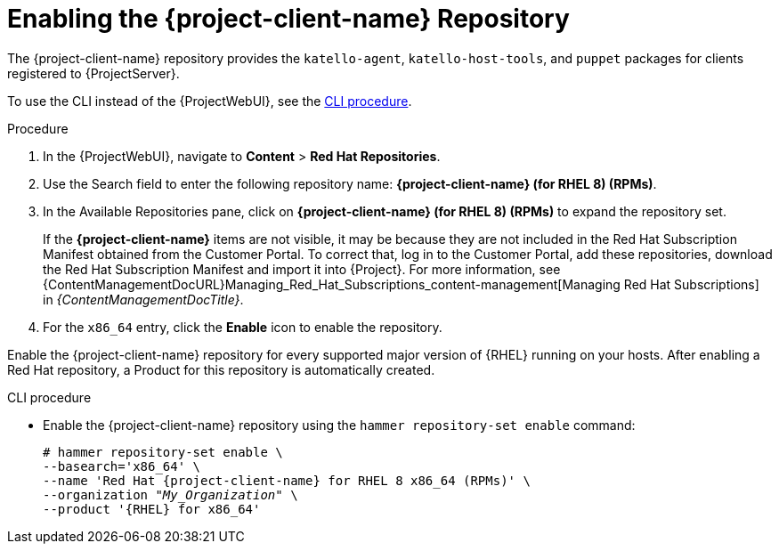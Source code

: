 [id="Enabling_the_Client_Repository_{context}"]
= Enabling the {project-client-name} Repository

The {project-client-name} repository provides the `katello-agent`, `katello-host-tools`, and `puppet` packages for clients registered to {ProjectServer}.

To use the CLI instead of the {ProjectWebUI}, see the xref:CLI_Enabling_the_Client_Repository_{context}[].

ifeval::["{mode}" == "disconnected"]
.Prerequisites
* Ensure that you import all content ISO images that you require into {ProjectServer}.
endif::[]

.Procedure
. In the {ProjectWebUI}, navigate to *Content* > *Red Hat Repositories*.
. Use the Search field to enter the following repository name: *{project-client-name} (for RHEL 8) (RPMs)*.
. In the Available Repositories pane, click on *{project-client-name} (for RHEL 8) (RPMs)* to expand the repository set.
+
If the *{project-client-name}* items are not visible, it may be because they are not included in the Red{nbsp}Hat Subscription Manifest obtained from the Customer Portal.
To correct that, log in to the Customer Portal, add these repositories, download the Red{nbsp}Hat Subscription Manifest and import it into {Project}.
For more information, see {ContentManagementDocURL}Managing_Red_Hat_Subscriptions_content-management[Managing Red Hat Subscriptions] in _{ContentManagementDocTitle}_.

. For the `x86_64` entry, click the *Enable* icon to enable the repository.

Enable the {project-client-name} repository for every supported major version of {RHEL} running on your hosts.
After enabling a Red Hat repository, a Product for this repository is automatically created.

[id="CLI_Enabling_the_Client_Repository_{context}"]
.CLI procedure
* Enable the {project-client-name} repository using the `hammer repository-set enable` command:
+
[options="nowrap" subs="+quotes,attributes"]
----
# hammer repository-set enable \
--basearch='x86_64' \
--name 'Red Hat {project-client-name} for RHEL 8 x86_64 (RPMs)' \
--organization _"My_Organization"_ \
--product '{RHEL} for x86_64'
----
